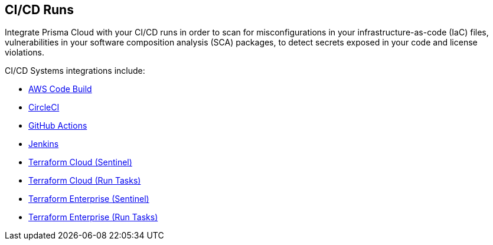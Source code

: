 == CI/CD Runs

Integrate Prisma Cloud with your CI/CD runs in order to scan for misconfigurations in your infrastructure-as-code (IaC) files, vulnerabilities in your software composition analysis (SCA) packages, to detect secrets exposed in your code and license violations.

CI/CD Systems integrations include:

* xref:aws-code-build.adoc[AWS Code Build]

* xref:circleci-runs.adoc[CircleCI]

* xref:github-actions.adoc[GitHub Actions]

* xref:jenkins.adoc[Jenkins]

* xref:tf-cloud-sentinel.adoc[Terraform Cloud (Sentinel)]

* xref:tf-cloud-run-tasks.adoc[Terraform Cloud (Run Tasks)]

* xref:tf-enterprise-sentinel.adoc[Terraform Enterprise (Sentinel)]

* xref:tf-enterprise-run-tasks.adoc[Terraform Enterprise (Run Tasks)]
